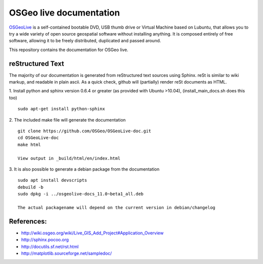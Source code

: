 OSGeo live documentation
========================
OSGeoLive_ is a self-contained bootable DVD, USB thumb drive or Virtual
Machine based on Lubuntu, that allows you to try a wide variety of open source
geospatial software without installing anything. It is composed entirely of
free software, allowing it to be freely distributed, duplicated and passed
around.

This repository contains the documentation for OSGeo live.

reStructured Text
~~~~~~~~~~~~~~~~~

The majority of our documentation is generated from reStructured text sources
using Sphinx. reSt is similar to wiki markup, and readable in plain ascii. As a
quick check, github will (partially) render reSt documents as HTML.

1. Install python and sphinx version 0.6.4 or greater (as provided with Ubuntu >10.04), (install_main_docs.sh does this too)
::
   sudo apt-get install python-sphinx

2. The included make file will generate the documentation
::
   git clone https://github.com/OSGeo/OSGeoLive-doc.git
   cd OSGeoLive-doc
   make html

   View output in _build/html/en/index.html

3. It is also possible to generate a debian package from the documentation
::
   sudo apt install devscripts
   debuild -b
   sudo dpkg -i ../osgeolive-docs_11.0~beta1_all.deb

   The actual packagename will depend on the current version in debian/changelog

References:
~~~~~~~~~~~

* http://wiki.osgeo.org/wiki/Live_GIS_Add_Project#Application_Overview

* http://sphinx.pocoo.org

* http://docutils.sf.net/rst.html

* http://matplotlib.sourceforge.net/sampledoc/

.. _OSGeoLive: https://live.osgeo.org
